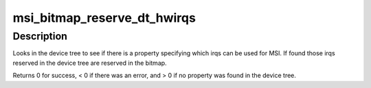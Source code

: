 .. -*- coding: utf-8; mode: rst -*-
.. src-file: arch/powerpc/sysdev/msi_bitmap.c

.. _`msi_bitmap_reserve_dt_hwirqs`:

msi_bitmap_reserve_dt_hwirqs
============================

.. c:function:: int msi_bitmap_reserve_dt_hwirqs(struct msi_bitmap *bmp)

    Reserve irqs specified in the device tree.

    :param struct msi_bitmap \*bmp:
        pointer to the MSI bitmap.

.. _`msi_bitmap_reserve_dt_hwirqs.description`:

Description
-----------

Looks in the device tree to see if there is a property specifying which
irqs can be used for MSI. If found those irqs reserved in the device tree
are reserved in the bitmap.

Returns 0 for success, < 0 if there was an error, and > 0 if no property
was found in the device tree.

.. This file was automatic generated / don't edit.

